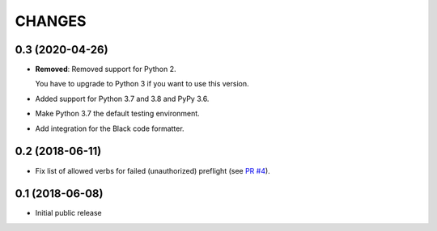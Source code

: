 CHANGES
=======

0.3 (2020-04-26)
----------------

- **Removed**: Removed support for Python 2.
  
  You have to upgrade to Python 3 if you want to use this version.

- Added support for Python 3.7 and 3.8 and PyPy 3.6.

- Make Python 3.7 the default testing environment.

- Add integration for the Black code formatter.


0.2 (2018-06-11)
----------------

- Fix list of allowed verbs for failed (unauthorized) preflight (see `PR #4`_).

.. _PR #4: https://github.com/morepath/more.cors/pull/4


0.1 (2018-06-08)
----------------

- Initial public release
